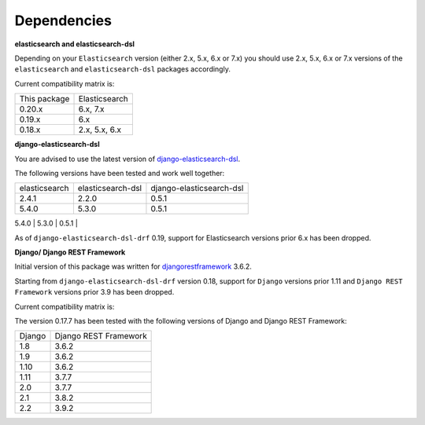 Dependencies
============
**elasticsearch and elasticsearch-dsl**

Depending on your ``Elasticsearch`` version (either 2.x, 5.x, 6.x or 7.x) you
should use 2.x, 5.x, 6.x or 7.x versions of the ``elasticsearch`` and
``elasticsearch-dsl`` packages accordingly.

Current compatibility matrix is:

+--------------+---------------+
| This package | Elasticsearch |
+--------------+---------------+
| 0.20.x       | 6.x, 7.x      |
+--------------+---------------+
| 0.19.x       | 6.x           |
+--------------+---------------+
| 0.18.x       | 2.x, 5.x, 6.x |
+--------------+---------------+

**django-elasticsearch-dsl**

You are advised to use the latest version of `django-elasticsearch-dsl
<https://pypi.python.org/pypi/django-elasticsearch-dsl>`_.

The following versions have been tested and work well together:

+---------------+-------------------+--------------------------+
| elasticsearch | elasticsearch-dsl | django-elasticsearch-dsl |
+---------------+-------------------+--------------------------+
| 2.4.1         | 2.2.0             | 0.5.1                    |
+---------------+-------------------+--------------------------+
| 5.4.0         | 5.3.0             | 0.5.1                    |
+---------------+-------------------+--------------------------+
| 6.3.0         | 6.1.0             | 0.5.1                    |
+---------------+-------------------+---------------------------
| 6.3.0         | 6.4.0             | 6.4.2                    |
+---------------+-------------------+---------------------------
| 7.0.2         | 7.0.0             | 7.0.0                    |
+---------------+-------------------+---------------------------

As of ``django-elasticsearch-dsl-drf`` 0.19, support for Elasticsearch versions
prior 6.x has been dropped.

**Django/ Django REST Framework**

Initial version of this package was written for `djangorestframework
<https://pypi.python.org/pypi/djangorestframework>`_ 3.6.2.

Starting from ``django-elasticsearch-dsl-drf`` version 0.18, support for
``Django`` versions prior 1.11 and ``Django REST Framework`` versions prior 3.9
has been dropped.

Current compatibility matrix is:

+--------+-----------------------+
| Django | Django REST Framework |
+--------+-----------------------+
| 1.11   | 3.9.3                 |
+--------+-----------------------+
| 2.0    | 3.9.3                 |
+--------+-----------------------+
| 2.1    | 3.9.3                 |
+--------+-----------------------+
| 2.2    | 3.9.3                 |
+--------+-----------------------+
| 3.0    | 3.11.0                 |
+--------+-----------------------+

The version 0.17.7 has been tested with the following versions of
Django and Django REST Framework:

+--------+-----------------------+
| Django | Django REST Framework |
+--------+-----------------------+
| 1.8    | 3.6.2                 |
+--------+-----------------------+
| 1.9    | 3.6.2                 |
+--------+-----------------------+
| 1.10   | 3.6.2                 |
+--------+-----------------------+
| 1.11   | 3.7.7                 |
+--------+-----------------------+
| 2.0    | 3.7.7                 |
+--------+-----------------------+
| 2.1    | 3.8.2                 |
+--------+-----------------------+
| 2.2    | 3.9.2                 |
+--------+-----------------------+
